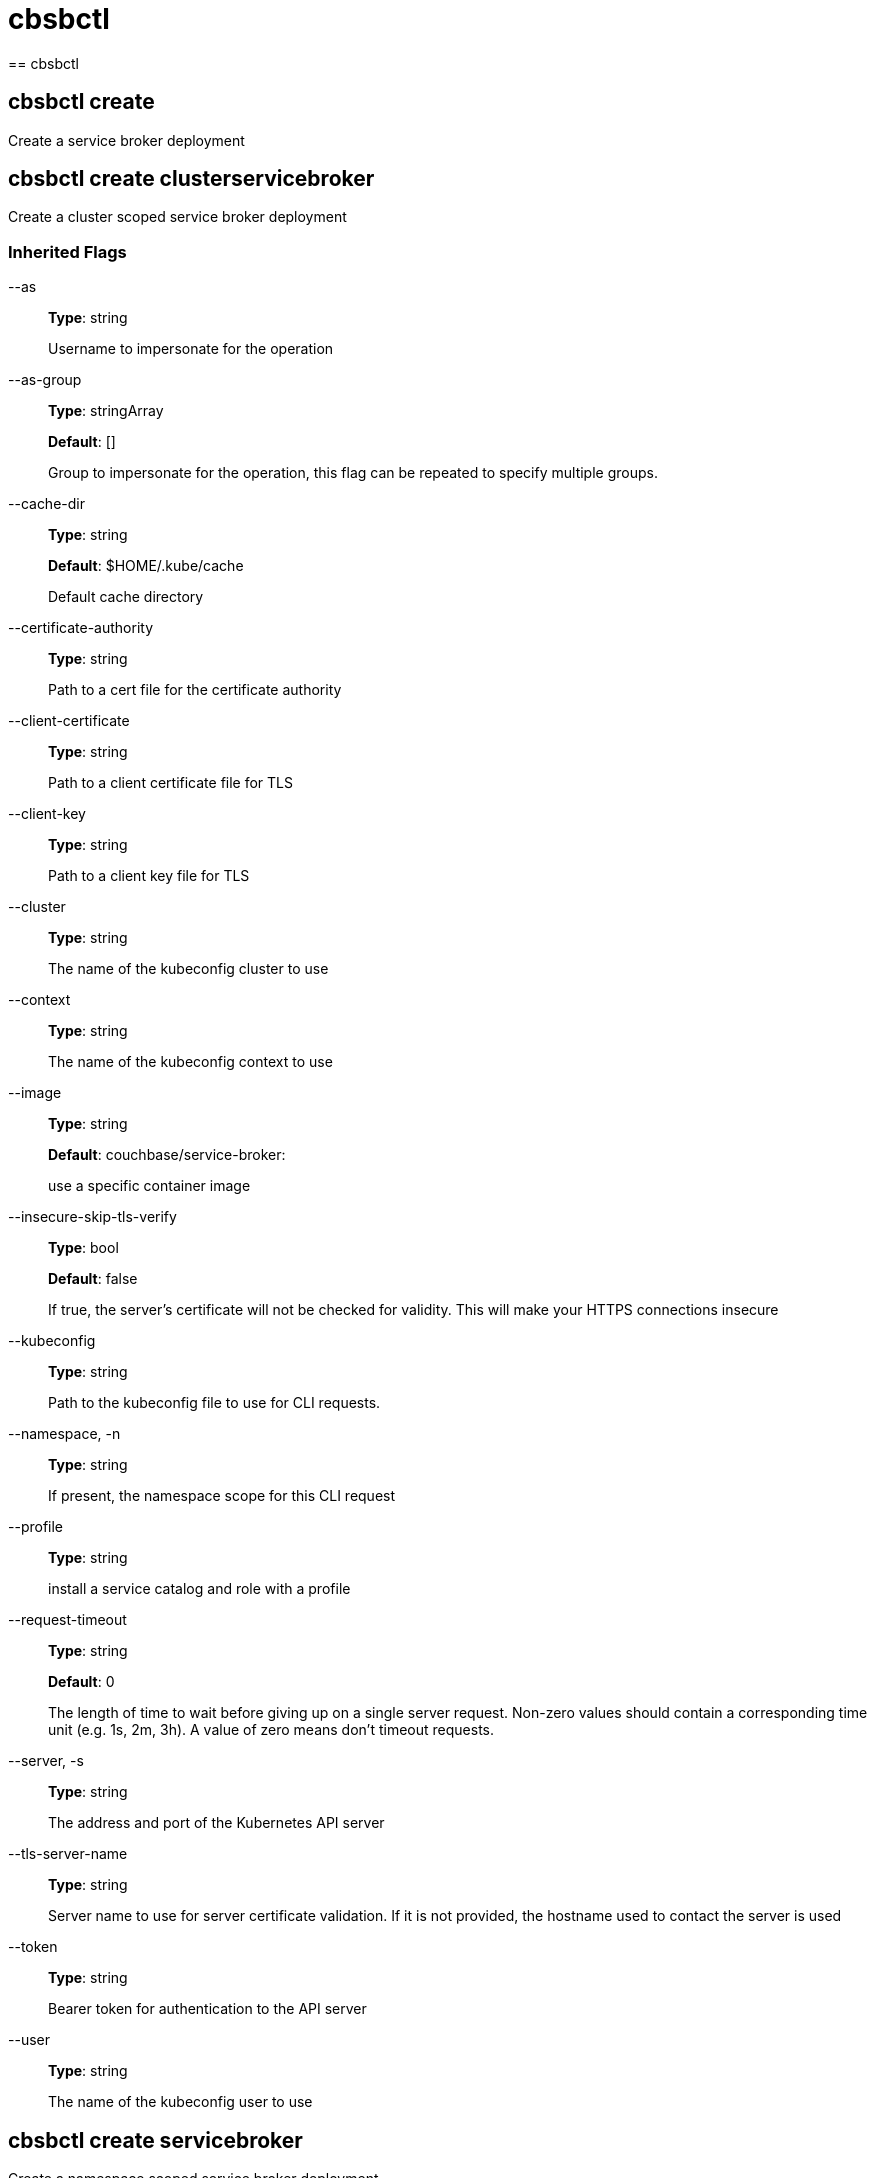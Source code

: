 // THIS FILE IS AUTO-GENERATED - DO NOT EDIT
= cbsbctl
== cbsbctl



== cbsbctl create

Create a service broker deployment

== cbsbctl create clusterservicebroker

Create a cluster scoped service broker deployment

=== Inherited Flags

--as::
*Type*: string
+
Username to impersonate for the operation

--as-group::
*Type*: stringArray
+
*Default*: []
+
Group to impersonate for the operation, this flag can be repeated to specify multiple groups.

--cache-dir::
*Type*: string
+
*Default*: $HOME/.kube/cache
+
Default cache directory

--certificate-authority::
*Type*: string
+
Path to a cert file for the certificate authority

--client-certificate::
*Type*: string
+
Path to a client certificate file for TLS

--client-key::
*Type*: string
+
Path to a client key file for TLS

--cluster::
*Type*: string
+
The name of the kubeconfig cluster to use

--context::
*Type*: string
+
The name of the kubeconfig context to use

--image::
*Type*: string
+
*Default*: couchbase/service-broker:
+
use a specific container image

--insecure-skip-tls-verify::
*Type*: bool
+
*Default*: false
+
If true, the server's certificate will not be checked for validity. This will make your HTTPS connections insecure

--kubeconfig::
*Type*: string
+
Path to the kubeconfig file to use for CLI requests.

--namespace, -n::
*Type*: string
+
If present, the namespace scope for this CLI request

--profile::
*Type*: string
+
install a service catalog and role with a profile

--request-timeout::
*Type*: string
+
*Default*: 0
+
The length of time to wait before giving up on a single server request. Non-zero values should contain a corresponding time unit (e.g. 1s, 2m, 3h). A value of zero means don't timeout requests.

--server, -s::
*Type*: string
+
The address and port of the Kubernetes API server

--tls-server-name::
*Type*: string
+
Server name to use for server certificate validation. If it is not provided, the hostname used to contact the server is used

--token::
*Type*: string
+
Bearer token for authentication to the API server

--user::
*Type*: string
+
The name of the kubeconfig user to use

== cbsbctl create servicebroker

Create a namespace scoped service broker deployment

=== Inherited Flags

--as::
*Type*: string
+
Username to impersonate for the operation

--as-group::
*Type*: stringArray
+
*Default*: []
+
Group to impersonate for the operation, this flag can be repeated to specify multiple groups.

--cache-dir::
*Type*: string
+
*Default*: $HOME/.kube/cache
+
Default cache directory

--certificate-authority::
*Type*: string
+
Path to a cert file for the certificate authority

--client-certificate::
*Type*: string
+
Path to a client certificate file for TLS

--client-key::
*Type*: string
+
Path to a client key file for TLS

--cluster::
*Type*: string
+
The name of the kubeconfig cluster to use

--context::
*Type*: string
+
The name of the kubeconfig context to use

--image::
*Type*: string
+
*Default*: couchbase/service-broker:
+
use a specific container image

--insecure-skip-tls-verify::
*Type*: bool
+
*Default*: false
+
If true, the server's certificate will not be checked for validity. This will make your HTTPS connections insecure

--kubeconfig::
*Type*: string
+
Path to the kubeconfig file to use for CLI requests.

--namespace, -n::
*Type*: string
+
If present, the namespace scope for this CLI request

--profile::
*Type*: string
+
install a service catalog and role with a profile

--request-timeout::
*Type*: string
+
*Default*: 0
+
The length of time to wait before giving up on a single server request. Non-zero values should contain a corresponding time unit (e.g. 1s, 2m, 3h). A value of zero means don't timeout requests.

--server, -s::
*Type*: string
+
The address and port of the Kubernetes API server

--tls-server-name::
*Type*: string
+
Server name to use for server certificate validation. If it is not provided, the hostname used to contact the server is used

--token::
*Type*: string
+
Bearer token for authentication to the API server

--user::
*Type*: string
+
The name of the kubeconfig user to use

== cbsbctl delete

Delete a service broker deployment

== cbsbctl delete clusterservicebroker

Delete a namespace scoped service broker deployment

=== Inherited Flags

--as::
*Type*: string
+
Username to impersonate for the operation

--as-group::
*Type*: stringArray
+
*Default*: []
+
Group to impersonate for the operation, this flag can be repeated to specify multiple groups.

--cache-dir::
*Type*: string
+
*Default*: $HOME/.kube/cache
+
Default cache directory

--certificate-authority::
*Type*: string
+
Path to a cert file for the certificate authority

--client-certificate::
*Type*: string
+
Path to a client certificate file for TLS

--client-key::
*Type*: string
+
Path to a client key file for TLS

--cluster::
*Type*: string
+
The name of the kubeconfig cluster to use

--context::
*Type*: string
+
The name of the kubeconfig context to use

--insecure-skip-tls-verify::
*Type*: bool
+
*Default*: false
+
If true, the server's certificate will not be checked for validity. This will make your HTTPS connections insecure

--kubeconfig::
*Type*: string
+
Path to the kubeconfig file to use for CLI requests.

--namespace, -n::
*Type*: string
+
If present, the namespace scope for this CLI request

--profile::
*Type*: string
+
install a service catalog and role with a profile

--request-timeout::
*Type*: string
+
*Default*: 0
+
The length of time to wait before giving up on a single server request. Non-zero values should contain a corresponding time unit (e.g. 1s, 2m, 3h). A value of zero means don't timeout requests.

--server, -s::
*Type*: string
+
The address and port of the Kubernetes API server

--tls-server-name::
*Type*: string
+
Server name to use for server certificate validation. If it is not provided, the hostname used to contact the server is used

--token::
*Type*: string
+
Bearer token for authentication to the API server

--user::
*Type*: string
+
The name of the kubeconfig user to use

== cbsbctl delete servicebroker

Delete a namespace scoped service broker deployment

=== Inherited Flags

--as::
*Type*: string
+
Username to impersonate for the operation

--as-group::
*Type*: stringArray
+
*Default*: []
+
Group to impersonate for the operation, this flag can be repeated to specify multiple groups.

--cache-dir::
*Type*: string
+
*Default*: $HOME/.kube/cache
+
Default cache directory

--certificate-authority::
*Type*: string
+
Path to a cert file for the certificate authority

--client-certificate::
*Type*: string
+
Path to a client certificate file for TLS

--client-key::
*Type*: string
+
Path to a client key file for TLS

--cluster::
*Type*: string
+
The name of the kubeconfig cluster to use

--context::
*Type*: string
+
The name of the kubeconfig context to use

--insecure-skip-tls-verify::
*Type*: bool
+
*Default*: false
+
If true, the server's certificate will not be checked for validity. This will make your HTTPS connections insecure

--kubeconfig::
*Type*: string
+
Path to the kubeconfig file to use for CLI requests.

--namespace, -n::
*Type*: string
+
If present, the namespace scope for this CLI request

--profile::
*Type*: string
+
install a service catalog and role with a profile

--request-timeout::
*Type*: string
+
*Default*: 0
+
The length of time to wait before giving up on a single server request. Non-zero values should contain a corresponding time unit (e.g. 1s, 2m, 3h). A value of zero means don't timeout requests.

--server, -s::
*Type*: string
+
The address and port of the Kubernetes API server

--tls-server-name::
*Type*: string
+
Server name to use for server certificate validation. If it is not provided, the hostname used to contact the server is used

--token::
*Type*: string
+
Bearer token for authentication to the API server

--user::
*Type*: string
+
The name of the kubeconfig user to use

== cbsbctl generate

Generate service broker YAML to the console

== cbsbctl generate clusterservicebroker

Generate cluster scoped service broker YAML to the console

=== Inherited Flags

--as::
*Type*: string
+
Username to impersonate for the operation

--as-group::
*Type*: stringArray
+
*Default*: []
+
Group to impersonate for the operation, this flag can be repeated to specify multiple groups.

--cache-dir::
*Type*: string
+
*Default*: $HOME/.kube/cache
+
Default cache directory

--certificate-authority::
*Type*: string
+
Path to a cert file for the certificate authority

--client-certificate::
*Type*: string
+
Path to a client certificate file for TLS

--client-key::
*Type*: string
+
Path to a client key file for TLS

--cluster::
*Type*: string
+
The name of the kubeconfig cluster to use

--context::
*Type*: string
+
The name of the kubeconfig context to use

--image::
*Type*: string
+
*Default*: couchbase/service-broker:
+
use a specific container image

--insecure-skip-tls-verify::
*Type*: bool
+
*Default*: false
+
If true, the server's certificate will not be checked for validity. This will make your HTTPS connections insecure

--kubeconfig::
*Type*: string
+
Path to the kubeconfig file to use for CLI requests.

--namespace, -n::
*Type*: string
+
If present, the namespace scope for this CLI request

--profile::
*Type*: string
+
install a service catalog and role with a profile

--request-timeout::
*Type*: string
+
*Default*: 0
+
The length of time to wait before giving up on a single server request. Non-zero values should contain a corresponding time unit (e.g. 1s, 2m, 3h). A value of zero means don't timeout requests.

--server, -s::
*Type*: string
+
The address and port of the Kubernetes API server

--tls-server-name::
*Type*: string
+
Server name to use for server certificate validation. If it is not provided, the hostname used to contact the server is used

--token::
*Type*: string
+
Bearer token for authentication to the API server

--user::
*Type*: string
+
The name of the kubeconfig user to use

== cbsbctl generate servicebroker

Generate namespace scoped service broker YAML to the console

=== Inherited Flags

--as::
*Type*: string
+
Username to impersonate for the operation

--as-group::
*Type*: stringArray
+
*Default*: []
+
Group to impersonate for the operation, this flag can be repeated to specify multiple groups.

--cache-dir::
*Type*: string
+
*Default*: $HOME/.kube/cache
+
Default cache directory

--certificate-authority::
*Type*: string
+
Path to a cert file for the certificate authority

--client-certificate::
*Type*: string
+
Path to a client certificate file for TLS

--client-key::
*Type*: string
+
Path to a client key file for TLS

--cluster::
*Type*: string
+
The name of the kubeconfig cluster to use

--context::
*Type*: string
+
The name of the kubeconfig context to use

--image::
*Type*: string
+
*Default*: couchbase/service-broker:
+
use a specific container image

--insecure-skip-tls-verify::
*Type*: bool
+
*Default*: false
+
If true, the server's certificate will not be checked for validity. This will make your HTTPS connections insecure

--kubeconfig::
*Type*: string
+
Path to the kubeconfig file to use for CLI requests.

--namespace, -n::
*Type*: string
+
If present, the namespace scope for this CLI request

--profile::
*Type*: string
+
install a service catalog and role with a profile

--request-timeout::
*Type*: string
+
*Default*: 0
+
The length of time to wait before giving up on a single server request. Non-zero values should contain a corresponding time unit (e.g. 1s, 2m, 3h). A value of zero means don't timeout requests.

--server, -s::
*Type*: string
+
The address and port of the Kubernetes API server

--tls-server-name::
*Type*: string
+
Server name to use for server certificate validation. If it is not provided, the hostname used to contact the server is used

--token::
*Type*: string
+
Bearer token for authentication to the API server

--user::
*Type*: string
+
The name of the kubeconfig user to use

== cbsbctl version

Prints the command version

=== Inherited Flags

--as::
*Type*: string
+
Username to impersonate for the operation

--as-group::
*Type*: stringArray
+
*Default*: []
+
Group to impersonate for the operation, this flag can be repeated to specify multiple groups.

--cache-dir::
*Type*: string
+
*Default*: $HOME/.kube/cache
+
Default cache directory

--certificate-authority::
*Type*: string
+
Path to a cert file for the certificate authority

--client-certificate::
*Type*: string
+
Path to a client certificate file for TLS

--client-key::
*Type*: string
+
Path to a client key file for TLS

--cluster::
*Type*: string
+
The name of the kubeconfig cluster to use

--context::
*Type*: string
+
The name of the kubeconfig context to use

--insecure-skip-tls-verify::
*Type*: bool
+
*Default*: false
+
If true, the server's certificate will not be checked for validity. This will make your HTTPS connections insecure

--kubeconfig::
*Type*: string
+
Path to the kubeconfig file to use for CLI requests.

--namespace, -n::
*Type*: string
+
If present, the namespace scope for this CLI request

--request-timeout::
*Type*: string
+
*Default*: 0
+
The length of time to wait before giving up on a single server request. Non-zero values should contain a corresponding time unit (e.g. 1s, 2m, 3h). A value of zero means don't timeout requests.

--server, -s::
*Type*: string
+
The address and port of the Kubernetes API server

--tls-server-name::
*Type*: string
+
Server name to use for server certificate validation. If it is not provided, the hostname used to contact the server is used

--token::
*Type*: string
+
Bearer token for authentication to the API server

--user::
*Type*: string
+
The name of the kubeconfig user to use

